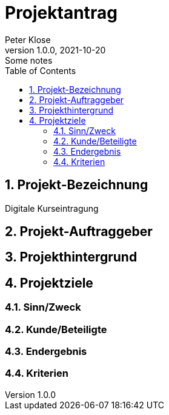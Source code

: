 = Projektantrag
Peter Klose
1.0.0, 2021-10-20: Some notes
ifndef::imagesdir[:imagesdir: images]
//:toc-placement!:  // prevents the generation of the doc at this position, so it can be printed afterwards
:sourcedir: ../src/main/java
:icons: font
:sectnums:    // Nummerierung der Überschriften / section numbering
:toc: left

//Need this blank line after ifdef, don't know why...
ifdef::backend-html5[]

// print the toc here (not at the default position)
//toc::[]

== Projekt-Bezeichnung

Digitale Kurseintragung

== Projekt-Auftraggeber

== Projekthintergrund

== Projektziele

=== Sinn/Zweck

=== Kunde/Beteiligte

=== Endergebnis

=== Kriterien

